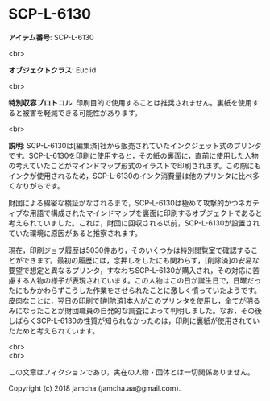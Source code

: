 #+OPTIONS: toc:nil
#+OPTIONS: \n:t

* SCP-L-6130

  *アイテム番号*: SCP-L-6130

  <br>

  *オブジェクトクラス*: Euclid

  <br>

  *特別収容プロトコル*: 印刷目的で使用することは推奨されません。裏紙を使用すると被害を軽減できる可能性があります。

  <br>

  *説明*: SCP-L-6130は[編集済]社から販売されていたインクジェット式のプリンタです。SCP-L-6130を印刷に使用すると，その紙の裏面に，直前に使用した人物の考えていたことがマインドマップ形式のイラストで印刷されます。この際にもインクが使用されるため，SCP-L-6130のインク消費量は他のプリンタに比べ多くなりがちです。

  財団による綿密な検証がなされるまで，SCP-L-6130は極めて攻撃的かつネガティブな用語で構成されたマインドマップを裏面に印刷するオブジェクトであると考えられていました。これは，財団に回収される以前，SCP-L-6130が設置されていた環境に原因があると推察されます。

  現在，印刷ジョブ履歴は5030件あり，そのいくつかは特別閲覧室で確認することができます。最初の履歴には，念押しをしたにも関わらず，[削除済]の安易な要望で想定と異なるプリンタ，すなわちSCP-L-6130が購入され，その対応に苦慮する人物の様子が表現されています。この人物はこの日が誕生日で，日曜だったにもかかわらずこうした作業をさせられたことに激しく憤っていたようです。皮肉なことに，翌日の印刷で[削除済]本人がこのプリンタを使用し，全てが明るみになったことが財団職員の自発的な調査によって判明しました。なお，その後しばらくSCP-L-6130の性質が知られなかったのは，印刷に裏紙が使用されていたためと考えられています。

  <br>
  <br>

  この文章はフィクションであり，実在の人物・団体とは一切関係ありません。

  Copyright (c) 2018 jamcha (jamcha.aa@gmail.com).

  [[http://creativecommons.org/licenses/by-sa/4.0/deed][file:http://i.creativecommons.org/l/by-sa/4.0/88x31.png]]
